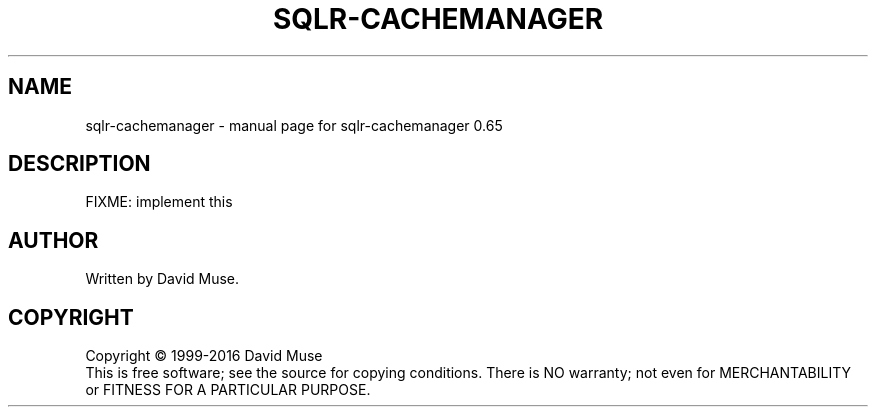 .\" DO NOT MODIFY THIS FILE!  It was generated by help2man 1.47.3.
.TH SQLR-CACHEMANAGER "1" "January 2016" "SQL Relay" "User Commands"
.SH NAME
sqlr-cachemanager \- manual page for sqlr-cachemanager 0.65
.SH DESCRIPTION
FIXME: implement this
.SH AUTHOR
Written by David Muse.
.SH COPYRIGHT
Copyright \(co 1999\-2016 David Muse
.br
This is free software; see the source for copying conditions.  There is NO
warranty; not even for MERCHANTABILITY or FITNESS FOR A PARTICULAR PURPOSE.
